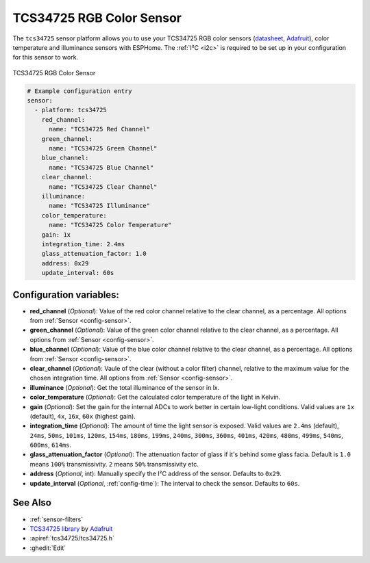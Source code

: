 TCS34725 RGB Color Sensor
=========================

.. seo::
    :description: Instructions for setting up TCS34725 RGB color sensors.
    :image: tcs34725.jpg
    :keywords: tcs34725

The ``tcs34725`` sensor platform allows you to use your TCS34725 RGB color sensors
(`datasheet <https://cdn-shop.adafruit.com/datasheets/TCS34725.pdf>`__,
`Adafruit`_), color temperature and illuminance sensors with ESPHome. The :ref:`I²C <i2c>` is
required to be set up in your configuration for this sensor to work.

.. figure:: images/tcs34725-full.jpg
    :align: center
    :width: 50.0%

    TCS34725 RGB Color Sensor

.. _Adafruit: https://www.adafruit.com/product/1334

.. figure:: images/tcs34725-ui.png
    :align: center
    :width: 80.0%

.. code-block:: yaml

    # Example configuration entry
    sensor:
      - platform: tcs34725
        red_channel:
          name: "TCS34725 Red Channel"
        green_channel:
          name: "TCS34725 Green Channel"
        blue_channel:
          name: "TCS34725 Blue Channel"
        clear_channel:
          name: "TCS34725 Clear Channel"
        illuminance:
          name: "TCS34725 Illuminance"
        color_temperature:
          name: "TCS34725 Color Temperature"
        gain: 1x
        integration_time: 2.4ms
        glass_attenuation_factor: 1.0
        address: 0x29
        update_interval: 60s

Configuration variables:
------------------------

- **red_channel** (*Optional*): Value of the red color channel relative to the clear channel, as a percentage.
  All options from :ref:`Sensor <config-sensor>`.
- **green_channel** (*Optional*): Value of the green color channel relative to the clear channel, as a percentage.
  All options from :ref:`Sensor <config-sensor>`.
- **blue_channel** (*Optional*): Value of the blue color channel relative to the clear channel, as a percentage.
  All options from :ref:`Sensor <config-sensor>`.
- **clear_channel** (*Optional*): Vaule of the clear (without a color filter) channel, relative to the maximum value for
  the chosen integration time. All options from :ref:`Sensor <config-sensor>`.
- **illuminance** (*Optional*): Get the total illuminance of the sensor in lx.
- **color_temperature** (*Optional*): Get the calculated color temperature of the light in Kelvin.
- **gain** (*Optional*): Set the gain for the internal ADCs to work better in certain low-light conditions. Valid
  values are ``1x`` (default), ``4x``, ``16x``, ``60x`` (highest gain).
- **integration_time** (*Optional*): The amount of time the light sensor is exposed. Valid values are
  ``2.4ms`` (default), ``24ms``, ``50ms``, ``101ms``, ``120ms``, ``154ms``, ``180ms``, ``199ms``, 
  ``240ms``, ``300ms``, ``360ms``, ``401ms``, ``420ms``, ``480ms``, ``499ms``, ``540ms``, ``600ms``, ``614ms``.
- **glass_attenuation_factor** (*Optional*): The attenuation factor of glass if it's behind some glass facia. 
  Default is ``1.0`` means ``100%`` transmissivity. ``2`` means ``50%`` transmissivity etc.
- **address** (*Optional*, int): Manually specify the I²C address of the sensor. Defaults to ``0x29``.
- **update_interval** (*Optional*, :ref:`config-time`): The interval to check the
  sensor. Defaults to ``60s``.


See Also
--------

- :ref:`sensor-filters`
- `TCS34725 library <https://github.com/adafruit/Adafruit_TCS34725>`__ by `Adafruit <https://www.adafruit.com/>`__
- :apiref:`tcs34725/tcs34725.h`
- :ghedit:`Edit`

